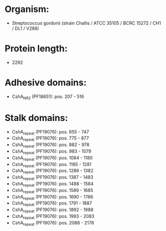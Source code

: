 * Organism:
- Streptococcus gordonii (strain Challis / ATCC 35105 / BCRC 15272 / CH1 / DL1 / V288)
* Protein length:
- 2292
* Adhesive domains:
- CshA_NR2 (PF18651): pos. 207 - 516
* Stalk domains:
- CshA_repeat (PF19076): pos. 655 - 747
- CshA_repeat (PF19076): pos. 775 - 877
- CshA_repeat (PF19076): pos. 882 - 978
- CshA_repeat (PF19076): pos. 983 - 1079
- CshA_repeat (PF19076): pos. 1084 - 1180
- CshA_repeat (PF19076): pos. 1185 - 1281
- CshA_repeat (PF19076): pos. 1286 - 1382
- CshA_repeat (PF19076): pos. 1387 - 1483
- CshA_repeat (PF19076): pos. 1488 - 1584
- CshA_repeat (PF19076): pos. 1589 - 1685
- CshA_repeat (PF19076): pos. 1690 - 1786
- CshA_repeat (PF19076): pos. 1791 - 1887
- CshA_repeat (PF19076): pos. 1892 - 1988
- CshA_repeat (PF19076): pos. 1993 - 2083
- CshA_repeat (PF19076): pos. 2088 - 2178

